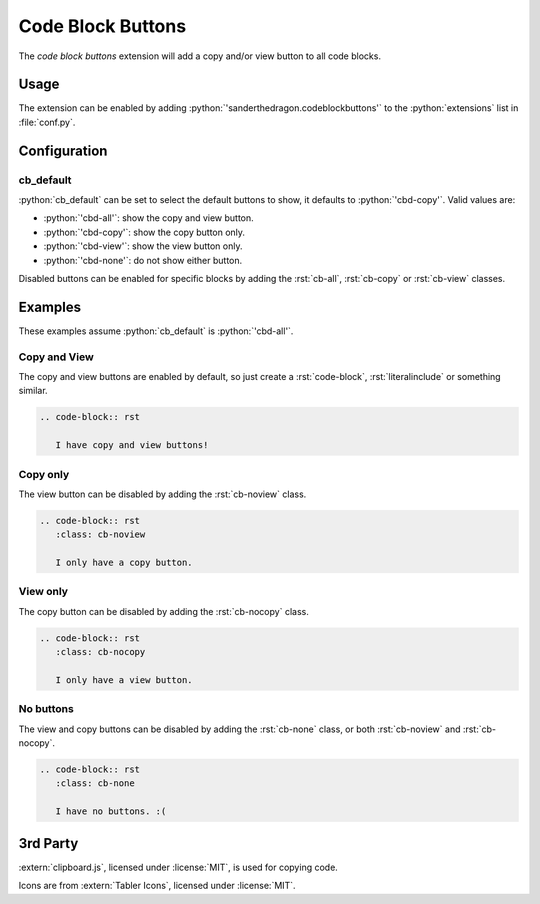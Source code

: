 .. SPDX-FileCopyrightText: 2021-2024 SanderTheDragon <sanderthedragon@zoho.com>
..
.. SPDX-License-Identifier: CC-BY-SA-4.0

##################
Code Block Buttons
##################
The *code block buttons* extension will add a copy and/or view button to all code blocks.

*****
Usage
*****
The extension can be enabled by adding :python:`'sanderthedragon.codeblockbuttons'` to the :python:`extensions` list in :file:`conf.py`.

*************
Configuration
*************

==========
cb_default
==========
:python:`cb_default` can be set to select the default buttons to show, it defaults to :python:`'cbd-copy'`.
Valid values are:

- :python:`'cbd-all'`: show the copy and view button.
- :python:`'cbd-copy'`: show the copy button only.
- :python:`'cbd-view'`: show the view button only.
- :python:`'cbd-none'`: do not show either button.

Disabled buttons can be enabled for specific blocks by adding the :rst:`cb-all`, :rst:`cb-copy` or :rst:`cb-view` classes.

********
Examples
********
These examples assume :python:`cb_default` is :python:`'cbd-all'`.

=============
Copy and View
=============
The copy and view buttons are enabled by default, so just create a :rst:`code-block`, :rst:`literalinclude` or something similar.

.. code-block:: rst

   .. code-block:: rst

      I have copy and view buttons!

=========
Copy only
=========
The view button can be disabled by adding the :rst:`cb-noview` class.

.. code-block:: rst
   :class: cb-noview

   .. code-block:: rst
      :class: cb-noview

      I only have a copy button.

=========
View only
=========
The copy button can be disabled by adding the :rst:`cb-nocopy` class.

.. code-block:: rst
   :class: cb-nocopy

   .. code-block:: rst
      :class: cb-nocopy

      I only have a view button.

==========
No buttons
==========
The view and copy buttons can be disabled by adding the :rst:`cb-none` class, or both :rst:`cb-noview` and :rst:`cb-nocopy`.

.. code-block:: rst
   :class: cb-none

   .. code-block:: rst
      :class: cb-none

      I have no buttons. :(

*********
3rd Party
*********
:extern:`clipboard.js`, licensed under :license:`MIT`, is used for copying code.

Icons are from :extern:`Tabler Icons`, licensed under :license:`MIT`.
